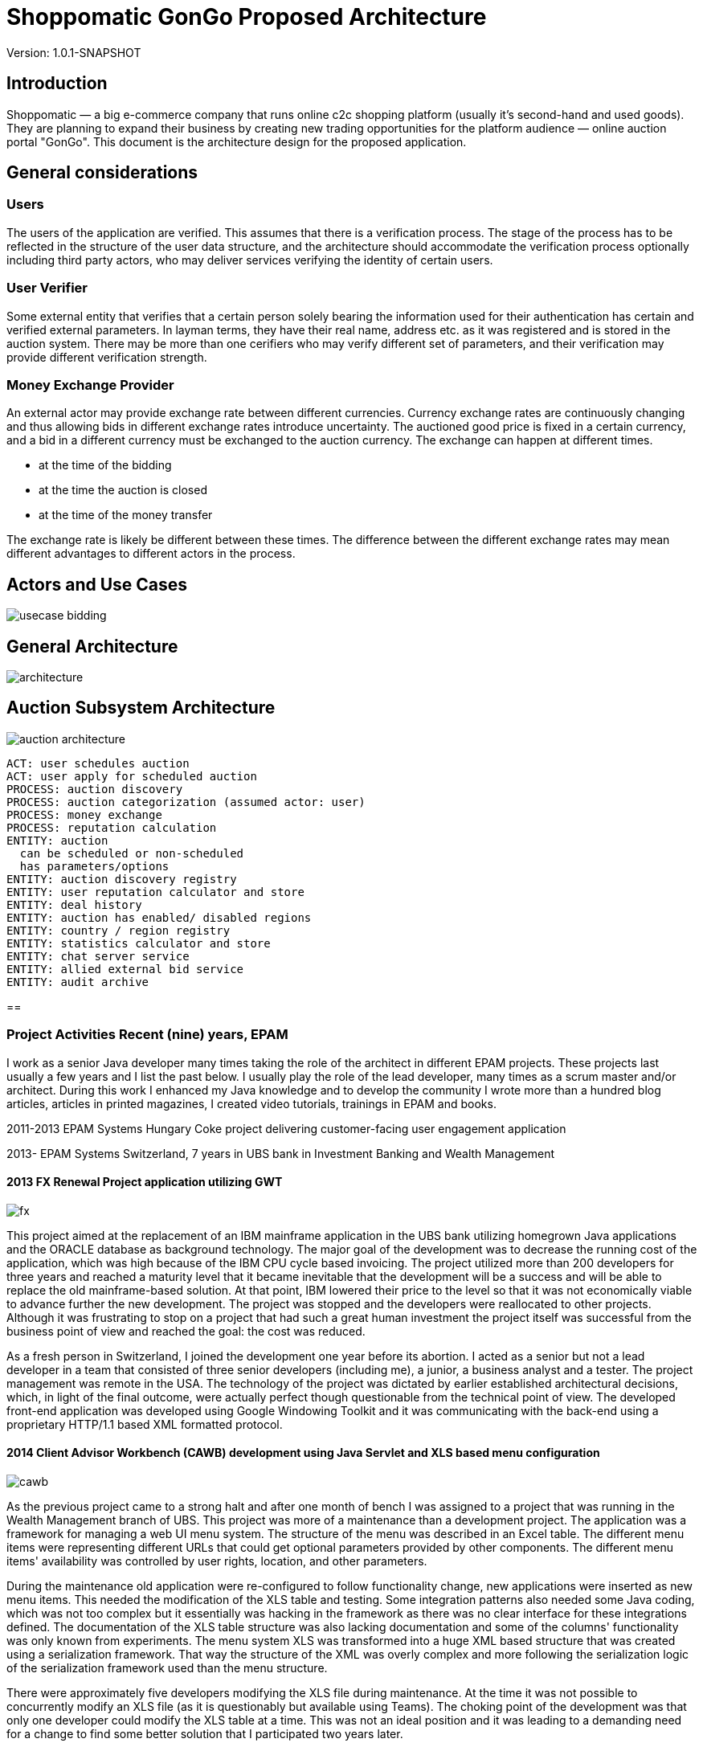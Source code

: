 = Shoppomatic GonGo Proposed Architecture
:version: 1.0.1-SNAPSHOT
:imagesdir: diagrams

Version: {version}

== Introduction

Shoppomatic — a big e-commerce company that runs online c2c shopping platform (usually it's second-hand and used goods).
They are planning to expand their business by creating new trading opportunities for the platform audience — online
auction portal "GonGo". This document is the architecture design for the proposed application.

== General considerations

=== Users

The users of the application are verified. This assumes that there is a verification process. The stage of the process
has to be reflected in the structure of the user data structure, and the architecture should accommodate the
verification process optionally including third party actors, who may deliver services verifying the identity of certain
users.

=== User Verifier

Some external entity that verifies that a certain person solely bearing the information used for their authentication
has certain and verified external parameters. In layman terms, they have their real name, address etc. as it was
registered and is stored in the auction system. There may be more than one cerifiers who may verify different set of
parameters, and their verification may provide different verification strength.

=== Money Exchange Provider

An external actor may provide exchange rate between different currencies. Currency exchange rates are continuously
changing and thus allowing bids in different exchange rates introduce uncertainty. The auctioned good price is fixed
in a certain currency, and a bid in a different currency must be exchanged to the auction currency. The exchange can
happen at different times.

- at the time of the bidding
- at the time the auction is closed
- at the time of the money transfer

The exchange rate is likely be different between these times. The difference between the different exchange rates may
mean different advantages to different actors in the process.

== Actors and Use Cases

image::usecase bidding.svg[]

== General Architecture

image::architecture.svg[]

== Auction Subsystem Architecture

image::auction architecture.svg[]


        ACT: user schedules auction
        ACT: user apply for scheduled auction
        PROCESS: auction discovery
        PROCESS: auction categorization (assumed actor: user)
        PROCESS: money exchange
        PROCESS: reputation calculation
        ENTITY: auction
          can be scheduled or non-scheduled
          has parameters/options
        ENTITY: auction discovery registry
        ENTITY: user reputation calculator and store
        ENTITY: deal history
        ENTITY: auction has enabled/ disabled regions
        ENTITY: country / region registry
        ENTITY: statistics calculator and store
        ENTITY: chat server service
        ENTITY: allied external bid service
        ENTITY: audit archive

==


=== Project Activities Recent (nine) years, EPAM

I work as a senior Java developer many times taking the role of the architect in different EPAM projects. These projects
last usually a few years and I list the past below. I usually play the role of the lead developer, many times as a scrum
master and/or architect. During this work I enhanced my Java knowledge and to develop the community I wrote more than
a hundred blog articles, articles in printed magazines, I created video tutorials, trainings in EPAM and books.

2011-2013 EPAM Systems Hungary Coke project delivering customer-facing user engagement application

2013- EPAM  Systems Switzerland, 7 years in UBS bank in Investment Banking and Wealth Management

==== 2013 FX Renewal Project application utilizing GWT

image::fx.svg[role="left"]

This project aimed at the replacement of an IBM mainframe application in the UBS bank utilizing homegrown Java
applications and the ORACLE database as background technology. The major goal of the development was to decrease the
running cost of the application, which was high because of the IBM CPU cycle based invoicing. The project utilized more
than 200 developers for three years and reached a maturity level that it became inevitable that the development will be
a success and will be able to replace the old mainframe-based solution. At that point, IBM lowered their price to the
level so that it was not economically viable to advance further the new development. The project was stopped and the
developers were reallocated to other projects. Although it was frustrating to stop on a project that had such a great
human investment the project itself was successful from the business point of view and reached the goal: the cost was
reduced.

As a fresh person in Switzerland, I joined the development one year before its abortion. I acted as a senior but not a
lead developer in a team that consisted of three senior developers (including me), a junior, a business analyst and a
tester. The project management was remote in the USA. The technology of the project was dictated by earlier established
architectural decisions, which, in light of the final outcome, were actually perfect though questionable from the
technical point of view. The developed front-end application was developed using Google Windowing Toolkit and it was
communicating with the back-end using a proprietary HTTP/1.1 based XML formatted protocol.

==== 2014 Client Advisor Workbench (CAWB) development using Java Servlet and XLS based menu configuration

image::cawb.svg[role="left"]

As the previous project came to a strong halt and after one month of bench I was assigned to a project that was running
in the Wealth Management branch of UBS. This project was more of a maintenance than a development project. The
application was a framework for managing a web UI menu system. The structure of the menu was described in an Excel
table. The different menu items were representing different URLs that could get optional parameters provided by other
components. The different menu items' availability was controlled by user rights, location, and other parameters.

During the maintenance old application were re-configured to follow functionality change, new applications were inserted
as new menu items. This needed the modification of the XLS table and testing. Some integration patterns also needed some
Java coding, which was not too complex but it essentially was hacking in the framework as there was no clear interface
for these integrations defined. The documentation of the XLS table structure was also lacking documentation and some of
the columns' functionality was only known from experiments. The menu system XLS was transformed into a huge XML based
structure that was created using a serialization framework. That way the structure of the XML was overly complex and
more following the serialization logic of the serialization framework used than the menu structure.

There were approximately five developers modifying the XLS file during maintenance. At the time it was not possible to
concurrently modify an XLS file (as it is questionably but available using Teams). The choking point of the development
was that only one developer could modify the XLS table at a time. This was not an ideal position and it was leading to a
demanding need for a change to find some better solution that I participated two years later.

==== 2015 CAWB client search functionality

image::cawbcs.svg[role="left"]

One main functionality of the Client Advisor Workbench was search. The advisors could search for a client using name,
birth date stamm number (account number) and other parameters. The goal of the development in 2015 was to introduce new
functionality and extend the search capabilities. The Java front-end application used SOAP and the UBS proprietary,
so-called MAP SSP protocol to communicate with the back-end that could perform the actual search. The front-end used
JSP, Java servlet, JQuery, JavaScript and generic Java.

There were two developers on this project. One of the developers was the UBS employee, who developed the application for
many years, although he was not the original author but had significant knowledge about the application. The other one
was I.

After the first week analysis of the code, it was evident that the code base is extremely rigid and not state-of-the-art.
There were no unit tests at all. There were several classes with more than 1000 lines. There was a 5000 line class that
I could split into three classes without analyzing the actual functionality simply collecting the methods and fields
into three groups so that a method in a group was using only the members in the group and not from the others. Later,
during the code analysis, I could also isolate methods that were not explicitly referenced and thus the static code
analysis signaled them as not used. I also executed a full-text search to find reflective use. Still, when I deleted them
the code stopped working. The further manual analysis revealed that they were invoked from a JSP page composing the name of
the methods from smaller string segments and using reflection to execute the actual call.

I could convince the other developer and also the management to allocate 40% of the project to refactoring and devote
only 60% of the development to new features. We cleaned the code gradually, introduced the use of Sonar on the CI server
and we created unit tests. After one year the code coverage of the unit tests was 17% and the number of QA discovered
bugs significantly decreased.

===== SWAT-ting Montel Ltd. Application, 2015

image::swat.svg[role="left"]

Montel developed an application that recorded the voice of the telephone conversations of the agents of the company for
quality assurance. The application connected to CISCO equipment and used voice over IP catching each packet representing
voice. The application was already in production at many customer sites and functioned well when they had their first
installation in the UK. The application in the UK installation crashed a few minutes after the start. I was personally
asked to help to rectify the reason and help to create a fix.

It was not a commercial activity. I helped an old friend during a three-day weekend when I traveled to Hungary. The case
was extremely important for them as this was the first installation and they wanted to use this as a reference.

The application was implemented in C++ that I had no experience with, but C++ is just another language, and I had
experience in C. I have learned that the communication between the application and the CISCO appliance was TCP/IP. The
content of the transfer was in consecutive XML formatted messages. The code read from the TCP channel as much as was
available and then it analyzed the XML structure.

The application tried to find the end of the meaningful data in the packet received searching for the closing `</tag>`
that signaled the end of the package. If it was not found then it knew that it had to read another package. At the same
time, the first two bytes of the stream contained the length of the message. According to some comments in the code,
this value was unreliable, and that was the reason why the application tried to find the end tag.

What really happened was that the application worked fine with the setting of the CISCO appliance that resulted in
messages that were shorter than 1,500 bytes and thus fitting into one Ethernet package. More than 1000 installation
prior to the one in the UK was like that. When they were longer then sometimes it happened that the end of the XML was
just finished in the first package (or at the end of some later package) and the CR and NL characters after it was
coming in the next package. In that case, the program just ignored the lack of the and of line characters and treated
the XML as full. There was even a comment that said that these characters are sometimes missing from the message.
However, in these cases, the next package length was read as 0x0D0A bytes because in reality that was the CR and LF
characters. There was also a comment, and a "fix" to skip that extra two bytes (the real length) that were "sometimes"
there.

The fix of the application was not simple as there was no time to rewrite the whole application separating the different
application transport layers. What we had to do was to create a minimal safe fix in a language that only one of us, the
one being the directory of Montel that time and thus having less actual commercial development experience, knew. I was
and am really a novice in C++.

The fix was created and following this, VVSC, where I was not an owner or active participant at the time, was
asked to implement a development environment introducing gradually version control, continuous integration, ticket
handling using JIRA, release management. A large part of the application was also migrated to Java from C++ during this
period.

==== 2016 Pilot project to replace the CAWB XLS configuration with Groovy DSL solution

image::xls.svg[role="left"]

Because of the shortcomings of the XLS based configuration management of the CAWB workbench menu system, there was a
need to create something more flexible. The original idea to use XLS was driven by the idea that XLS can be edited by
BAs or business people. This was a total failure since the configuration contained such technical details that they
could be edited by developers and the modified configuration needed manual testing. At the same time, the XLS was not
supporting concurrent modification and that way checking out the one single file for modification, making the
modification and then checking it in again became the bottleneck. It was especially hurtful when someone forgot to check
in the modifications after the modification.

During 2016 I prepared a proposal to create a new solution that maintains the menu structure in text files just like
program source code utilizing a domain-specific language (DSL). We suggested the use of the Groovy language. Groovy is
designed to create DSLs in addition to be a general-purpose language running on the JVM. That way there was no need to
implement a parser for the DSL and any interpreting execution environment. A Groovy DSL is a full-blown DLS and at the
same time, it is still Groovy that can directly be handled by the Groovy interpreter. That way a Groovy DSL is
essentially creating some Groovy libraries defining some metaclasses.

The proposal contained draft sample code, development cost estimation, project time scale, milestones of the gradual
development, defined quick win and also estimation about the later running cost that was projected to be significantly
lower than the current cost using the XLS format. The proposal was accepted to execute a pilot aiming for the quick win
results and we could also get UBS wide permission to use Groovy as an approved language in the development environment.

The pilot was to get a subset of the DSL defined and implemented so that it can be converted to comma-separated values
that were read by the original build tool creating the complex XML structures. This essentially introduced another
format and conversion in front of the conversion lines. This was not a clean architecture, but at the same time, it was
never meant to be a final solution. Later phases of development in the plan had the goal to replace the XML based
persistence layer in the framework into something simpler, perhaps still XML or YAML, which is directly generated from
the DSL.

I designed the DSL and programmed the Groovy implementation with another senior coworker who was working with my lead.

After the successful pilot, the project financing was delayed and I started other projects. Later the project was
financed with a seriously cut budget. The so-far final, which is still in use uses XML format files that are edited by
the developers. These are converted to a single CSV, which is then converted to the complex serialization library XML
format. This solves the major problem of the single point of editing but does not deliver the "macro" possibilities to
eliminate similar configuration item copy/paste editing. I was not part of this second part.

==== 2017 eBanking sales offering application.

image::webshop.svg[role="left"]

UBS has renewed the UI of the internet banking application in the years before 2017 and at this point, it became evident
that the further development and maintenance of the application cannot be performed using a monolithic Java
servlet/Spring MVC, JSP, jQuery architecture. A solution was made to implement an architecture that separates the
presentation services and the UI. The presentation services collect and enrich data using the business services usually
available via SOAP calls to deliver data that are to be presented to the user to the UI application using REST services
in JSON format. The presentation services were to be developed using REST maturity level 3.footnote:[ REST services
Richardson Maturity Model https://martinfowler.com/articles/richardsonMaturityModel.html] The Hypertext Application
Language (HAL) based local UBS standard is named AIF and is in use recently.

For UI technology, a team was appointed to research the available frameworks and select one as the recommended
framework. There were 5 UI developers, one API architect in the team and I was appointed as the technical lead. I
suggested the methodology to select the technology candidates, the way to evaluate the different candidate frameworks
and finally I created the document with the suggestion for the decision-makers, the UBS chief IT architects. The
suggested decision was accepted and to-day the bank uses primarily React.js as their UI framework. Later Angular, also
evaluated in the process, was added as a secondary accepted framework.

After this one-month research project, we started the development of the Sales and Offerings (SAOS) module of the
eBanking application. This was the first AIF based module of the eBanking application. I was appointed as solution
architect and it was my responsibility to map the functionality of the application to the modules to be developed, the
connections and integrations to other banking systems and to document the solution architecture to the level that it is
understood and accepted by the chief architects and can also be used as a working document during the development. The
document was accepted with comments but without requiring any modifications. I also participated in the development of
the application as an architect discussing the details of the integrations that are one level below the architecture and
guiding the 8 member development team to develop a solution that fits the envisioned and approved architecture.

==== 2018 FormGenerator project

image::form.svg[role="left"]

The application was a greenfield development of a simple AIF (see above) compliant presentation service that groomed
the data sourced from a few MAP SSP services. The functionality of the application was to support the client advisors to
select the needed printed forms for new client onboarding, especially in the ASEA region. The regulation on the needed
documents is very complex and the new clients live usually in long-distance and thus it is difficult to amend a missing
document. At the same time, these clients are usually more than one million dollar net worth. Therefore it is
important to avoid human mistake, especially forgetting a form that is needed to be filled it. In extreme cases, it may
result in the loss of a prospective client who already was in the bank filial office.

On the project, there were two senior developers. I was the appointed lead developer and architect. I created the
Software Architecture Document (SAD), which was approved by the UBS CTOs.footnote:[Proven Designs: 2017 eBanking sales
offering application, 2018 FormGenerator project, 2019 Client Risk Categorization] We developed the product in less than
a year following agile methodology, having practically 100% code coverage. Only IDE generated setters and getters were
not covered. The application got into production until there was no more needed functionality.

The afterlife of the application was a bit interesting since there was no-one assigned to the project as a developer
and that way the bank lost the L3 support people and also the knowledge. It was no a non-recoverable loss because we
have created the knowledge base of the application along with the SAD, but there was no personnel who knew the
application on L3 level from one day to the other. We notified the project management at the end of the project of the
situation but still, there was no budget allocated to keep the support up. Luckily the application quality was good
enough. There was one incident one and a half years later that I tried to solve but before I could refresh my memory
based on the documentation we created, the bug turned out to be and it was solved in the back-end.

==== 2019 Client Risk Categorization

image::risk.svg[role="left"]

The client risk assessment project was aiming at the in-sourcing an already existing application. The application was
developed by UBS personnel originally starting as early as the year 2000. Later the application was handed over to IBM
to perform maintenance. During the two years of development, the tasks and responsibilities were taken over from the IBM
developers and into the hand of EPAM developers. At the start of the project, I was the only non-IBM developer on the
project. Later, when the budget supporting the IBM personnel was transformed to cover in-sourced resources I could
reference and suggest our former EPAM coworker whom I was working with on the forms generator project. This was an
interesting business proposal because the original in-sourcing project became sourced to EPAM developers.

The technology of the code was a proprietary framework developer in the, and around the year a.d. 2000. That time there
were not that many web frameworks. The development of the framework aimed to have a wide market and thus the framework
has many configurable functionalities. The framework is used only in this application and as a result, it has a huge
configuration overhead. At the same time, the framework is as well documented as well the source code lacking any
JavaDoc can document (a.k.a. no documentation whatsoever).

The framework is based on the usual HTTP request/response workflow and defines several layers. The lowest layer is
accessing background services and creates a String represented XML structure from the different back-end service
answers. This XML, which was created by the program itself is parsed again before applying an XSLT transformation to get
the almost final HTML output to be sent as a response. The created HTML was also enriched in some cases with reference
data, like the list of countries, list of currencies that are not client-specific and more or less constant but must be
sourced from the reference database.

The application referenced several libraries. 30% of these libraries were not used and there were approximately five
libraries where there were version conflicts between the different transitive dependencies. Just to name two
anomalies: JUNIT 3.8 was a compile-time dependency. Note that this library is to be used only during tests and the
version was 12 years old with 28 newer releases even before JUnit5 was released.

The application has approximately 60,000 lines of source code (plus the "framework" for which neither documentation nor
source code was available).

Even though we started to create unit tests for the application the expunging of the excess libraries was cumbersome.
When a suspect excess library was removed we had to compile the application and manually test that the application is
still working. In some cases the compilation failed, eventually showing the library is in use somewhere. In other cases,
we had to wait the 10 minutes compilation time and 5 minutes of startup time before starting the tests. Essentially this
made the elimination of the excess libraries to a speed of one per day accounting for the time the libraries that could
not be removed consumed.

We also sped up the compilation time removing unnecessary phases and we also decreased the startup time eliminating the
fill-up of local reference data cache that consumed most of the startup time. It resulted in slower execution as the
data was not preloaded into the memory, but the change was effective only in the development environment and in that
environment, the speed was not that crucial.

Because the different XSLT templates were including each other and the structure of the inclusion and the dependency of
the different templates were not documented the modification of the UI was extremely difficult if we wanted to keep the
logic of the code structure. Once it took two days for two developers to insert a new field into an existing page. It
was obvious that the maintenance of the application will come to a halt in a few years.

I created a report as a working document about the technical debt of the application and after six months working on the
project, the management decided to give it a go and to start the renewal of the application. This work aimed at a
solution that builds on the existing code as much as it makes sense but the front-end is to be replaced to modern
React.js based and the Java part should deliver the information to the client using the REST level 3 following the AIF
guidelines.

I created a document that envisioned a three-step approach,

* starting with a PoC including quick win results,
* major refactoring of individual screens transforming each screen to React.js on the UI and REST on the server
* final clean-up and elimination of remaining technical depth.

The second phase was designed in a way that it could deliver working releases after the refactoring of each screen and
the new and old technology screens were able to work together. The project was started and I implemented the PoC part
including the quick win results. This essentially channeled off the data from the original flow in case the HTTP request
had an `accept` header signaling that it can work with JSON. In such a case the data was converted to JSON and delivered
to the client application instead of converting to XML and applying the XSLT transformation. This resulted in a JSON
response that contained all the needed data, however, it was not AIF compliant.

Based on the result of the PoC the plans were refined and the second phase started in 2020 with three-month delay after
I was assigned to my next project.

==== 2019 Tax reporting application pilot

image::tax.svg[role="left"]

The tax reporting project was a proof of concept project. The business area is the report documents that the bank has to
send to the tax offices in the different countries about the account status of different clients of the bank. The
account status includes not only the money accounts but also stock and other accounts. The process of reports starts
extracting, filtering and aggregating the data from the banking systems. This raw data then enriched manually when
needed. One example is when there is a company merger or company name change. In this case, the bank systems are not
interested in the connection of the position history. The only interesting thing is the position of the account. On the
other hand, the tax offices need to be able to pair buying and selling transactions so that they can calculate, check
the tax claims. Because each country has different taxation law the raw data is sent to third parties who enrich the raw
data and create the reports according to the national tax office requirements.

A prior analysis revealed that there is a huge part of the enrichment process, which is the same for all different
countries. This part is implemented by third parties in their own way and it drives the cost of their service. A
better solution would be to implement the common part centrally, preferably outsource the mechanical manual work to
off-shore country and ask the third parties to perform only the country-specific work.

The proof of concept phase had to analyze the different data sources available in the bank to prove that the common part
of the task can be implemented centrally. It also had to implement a demo application that shows one or two enrichment
tasks out of the 40 different identified possibilities (company name change or mergers are one).

During the three month PoC period I had to analyze the data sources, document the different data tables and fields. I
created a Software Architecture Document for the PoC in a manner that the document could be developed further to be
full-blown SAD for the final application. I suggested the technology stack to be Java, Spring on the front-end, and
React.js with TypeScript on the UI. The proposed back-end application was also envisioned as Java with a DB2 database,
which was a precondition as the data source is stored in DB2.

At half of the PoC an EPAM team of UI developers joined the project and I handed over the UI development to them. At
the end of the PoC, I have delivered the FE application and a sample UI. The documentation and the analysis of the data
source were accepted and the PoC was declared successful and the development of the application has started.

==== 2020 Swiss Re Data Compliance Consultancy

image::swissre.svg[role="left"]

During January and February 2020 I participated in the expert group of four EPAM employees to assess the compliance of
the data handling of Swiss Re in their new P&C application suite. The team consisted of a BA, a data compliance expert,
a project manager and me, as the solution architect. The different applications that we analyzed from the
data-management point of view are written in Go language and in Python. The development and operation run on Microsoft
Azure.

During the analysis of the development and operation practices, we identified nine major gaps to be fixed. They were
composed as seven suggestions to the client. In summary, we had to formulate the recommendations so that the
statements about the gaps are not interfering with internal organizational structures and lines of interests. The
delivery of the findings was in the form of presentation in addition to the written form and it was also repeated in
front of a wider audience so that the work became known by other Swiss Re organizations. The follow-up was consecutive
contracts aiming to eliminate the gaps as well as to discover similar gaps in other organizations of Swiss Re.

==== 2020 Swiss Re Cloud Service Consumption Analysis

image::spark.svg[role="left"]

Starting with March 2020 I participated Swiss Re in a new project that aims to analyze the computing resources
utilizing Azure, Swisscom and other cloud providers used in Swiss Re. The analysis gets the consumption data directly
from the providers or the internal Data Warehouse (DWH) application when the DWH has already collects the data on a
daily basis and the coompleteness of the data is sufficient. The project

* collects the data via DB connection or using rest services
* cleanses the data so that data structure match the ontology of the project no matter which cloud provider provided the
  the data
* transforms the data for the analysis
* displays the data in different ways that match the analysis needs

In addititon to analysis the structure also supports budgeting and planned data, which needs data entry application used
by the different department IT organizations that plan and use cloud resources. The analysis also compares the planned
vs. actually used resource.

The technology used for the data management is the Palatir commercial project. In short (and as hort is usually not
precise), Palantir is a userfriendly UI oriented application that provides an interface towards the underlying Apache
Spark / Apache Hadoop technology. It provides ready made drag and drop / point and click solutions for many of the data
visualization and transformation tasks. These functions are reachable through a Web user interface.

Transformations that are not trivial have to be programmed in Scala, Python or in Java, which are the natively supported
languages by Apache Spark. The application provides online editing, running and debugging on the Web UI for the Python
language.

My role in the team was to develop the Python code for the different transformations using the Pyspark library. I made
the decision to use Python because that is the language most supported on the platform. The available tutorials and
documentation sources that are available free also seem to be tremedous.

The project at the moment of this writing is ongoing.

=== Project Activities 2006 - 2011 VVSC Ltd.

image::vvsc.svg[role="left"]

During these years I was CEO and owner of a two-person company VVSC Ltd. in Hungary. The main area of the company was
Java software development. We were focusing on test automation. Here I list the major projects from this period.

==== Advertisement Engine to T-Mobile Online Shop

image::ad.svg[role="left"]

Having a reference as the developer who has created the Index.hu AdEngine (see below) our company could get the project
to develop the advertisement engine for the online shop of T-Mobile. The advertisement, in this case, was a bit different
from other media, because the user was already in a shopping process and the goal of the advertisement was not to lure
the user away from the page but rather to extend his shopping activity.

The application was developed in Java, Hibernate, ORACLE database, and the ORACLE Application server. The advertisement
selection algorithm was started on an asynchronous thread for each hit and in case it has not finished within 2 seconds
the HTTP request was responded with a preconfigured and not fine-tuned offer.

We had a lot of trouble during the first few weeks of the production because the application died during heavy load and
could not recover. This meant that the application had to be restarted every few hours. A two-week analysis revealed
that during heavy load the asynchronous threads did not finish and the database connections these threads were using
were not released when the application forcefully killed the threads. The discovery of this behavior was hardened by
the fact that the ORACLE documentation explicitly mentioned that the handlers were to be released and their connection
pool software library even created a log stating that the handle was released. It just did not.

The advertisement software was in use for two years and got replaced when an off-the-shelf product replaced the whole
T-Mobile online shop.

==== Electronic Invoice Signature Application

image::signature.svg[role="left"]

T-Mobile Hungary needed a solution that could apply digital signature on all the invoices (monthly invoices and invoices
created in shops selling subscriptions and mobile phones) so that they could avoid the storage of the paper version of
the invoices. The appliance that could create the signature had an HTTP interface to upload the document to be signed
and then to download the signed and time-stamped document. The appliance was safe and secure and hardware hardened to be
started up using two independent cards to load the private key from. On the other hand, if it was "attacked" using an
HTTP request with a document before the previous one was finished then the appliance stopped working and needed a
reboot. The signature and timestamp creation could also fail when the connection to the time-stamping server was not
reliable. In such a  situation the document was only signed but lacked time stamp.

This appliance needed an integration layer that could feed the documents to it

* fetching the documents from an (s)FTP directory,
* send the documents to the appliance without overloading it,
* reschedule the signature and time stamping of failed documents write the signed documents to their target channel
(usually an (s)FTP reachable directory, sometimes IBM message queue),
* manage "urgent" individual documents scheduled to be signed as soon as possible (invoices created ad-hoc in shops),
* keep database track of all the documents and the transactions.

The solution we created was implemented in Java utilizing JMS and ORACLE DB. The application managed the signature of
four-million invoices monthly for several years. Later it was refactored to work for another customer using the
PostgreSQL database. In that case, the number of the monthly invoices were only 70,000 and they did not have any
off-the-order urgent documents to be signed.

==== OAIS Archival Consulting

image::archive.svg[role="left"]

Open Archival Information System (OAIS) is an archive, consisting of an organization of people and systems, that has
accepted the responsibility to preserve information and make it available for a certain target user
group.footnote:[https://en.wikipedia.org/wiki/Open_Archival_Information_System]

The project goal was to extend the approach described in the OAIS recommendations to such an information archive that
contains electronically signed documents. The aim was to preserve not only the content and readability of the documents
but also to retain the authenticity of the electronic signature. This requires not only the technology but appropriate
policies that review the archiving technology from time to time so that the electronic signatures are periodically
re-signed by a trusted authority providing a chain of trust.

The project was a consulting one and the aim was to define the architectural requirements, solution structure including
the policies and procedures and also to give a detailed estimation for the MVP implementation. We delivered these in a
one-month consultation project. The business owner (NetLock Ltd.) decision was not to implement an OAIS archive in the
Hungarian market based on the comparison of the costs and the predicted running P&L of such a service.

==== Mobile Payment Application Test Automation

image::mobilepayment.svg[role="left"]


The company Cellum footnote:[https://en.wikipedia.org/wiki/Cellum] and the Hungarian FHB bank were in the process of
creating a mobile payment solution in the years 2006-2008. The implementation contained two major parts:

1. Mobile part working with the phones and the GSM network and infrastructure
2. Banking part connecting to the banking systems

The two applications had to work together. The development of the new releases was followed by two weeks of integration
testing and bug fixing until the protocols and the applications could work together seamlessly. To amend the situation
we developed a test system that mocked the two interfaces and could test either one of the other. The implementation of
this testing system decreased the two-week integration test and fix period to one day. During the first release after
the tools were deployed, there were 2 minor bugs discovered only during integration as opposed to the previous release's
40.

The technology stack utilized SoapUI, Confluence, and GreenTomato. This latter software ceased to exist.

Confluence was serving as the storage of the test data in a readable form. The tables on the confluence page contain
the test input parameters and the expected result for each test. There were different tables with a different structure
for the different test structures, but they all contained essentially the input data and the expected results. The
GreenTomato plugin read the tabulated data from the Confluence page and stated so-called fixtures. The model of
GreenTomato required fixtures in the form of Java classes that invoke the system under test (SUT). We created a general
fixture that invoked SoapUI passing the parameters to the SoapUI test structure into SoapUI tables. SoapUI executed the
tests connecting to SOAP, REST and proprietary interfaces. The connection to the proprietary interfaces was developed
as SoapUI plugins.

A test was started from the Confluence page pressing a button. It started a GreenTomato JavaScript that sent the test
input data to the server, which initiated and executed the test chain. When the test result came back from the server
the JavaScript compared that to the expected values and colored the table to red, green or yellow (in case of errors,
timeout).

This structure made it possible to separate the business level and technical test parameters. That way the Confluence
tables contained only the parameters that were easy to understand for the business people and SoapUI tests were
configured with the technical parameters, like connection ID, passwords, etc.

This structure and integrated set of tools were sold as know-how to a few more customers in the years after.

==== T-Com Hungary Enterprise Service Bus Migration Support

image::esb.svg[role="left"]

This project aimed to replace the existing Enterprise Service Bus (ESB) implementation to that of the one provided by
ORACLE. The migration project needed strong testing that the service buses function the same or at least a compatible way
in the environment of the company. The approach was to create test calls to the already existing system, store the
responses and then compare it to the responses that arrive through the new ESB implementation.

The comparison was executed using SoapUI. Because of the huge size of the responses we had to develop a plugin to SoapUI
that stored the test results in a database and also one, that could compare the pairing responses and create the test
report. To compare the responses there was no tool that could compare two XML files. There were tools that could compare
two XML files for being the same, but we needed a much more relaxed comparison. Sometimes the order of some tags was not
important. Some tags, like timestamps, could be ignored. In some cases, the local name of the namespaces was not
interesting. In other cases, the local name was also under strict control. (The targeted application used Perl and
pattern matching to read the XML file.)

In this project, the manual handling of the test framework we created was executed by 8 students who we hired.

==== eGovernment Site Consulting

image::hungov.svg[role="left"]

The eGovernment application developed in 2009 was an EU financed project developed by the Hungarian company MOLARIS and
was handed over to a government-owned company to be operated. The application was running on several servers with
clusters and the load was separated between several clusters using load balancers. The structure contained approximately
50 machines. When the first version was installed on the operational environment the performance of the application was
unacceptable and. The development company MOLARIS claimed that the application performs well on the test environment,
and they were pointing fingers to the operational environment for the improper configuration of the layered software.
The operating personnel claimed that the configuration is according to the standards and they cannot deviate from that
because in that case, the application will not work (as a matter of fact it did not work with that configuration).

In this situation, our company was required as an individual consulting company, unbiased to solve the issue. It was
important to keep the deadline because missing it would have meant losing the EU funding. Our company was selected
because the management knew us in person from previous projects. We had to find a solution and at the same time, we had
to make it so that it does not blame any of the sides.

We started the discovery of the situation making interviews with the people from both sides to get acquainted with the
problems. We could identify the root cause during the first day. The application was keeping approximately 1MB of
user-specific data in the session object. Synchronizing it between the cluster members and the different load-balanced
farm members was such an enormous load on the system that it rendered the system unusable. The clean solution would have
been to store this data somewhere else and not in the session, which is expensive to serialize and send over the network
because of the shortages of the serialization implementation in Java. At this point, however, this was not feasible. The
deadline was a week ahead and we had to render the application into a usable state.

Our suggestion was to switch on session affinity on the load balancers and to switch off the session data replication.
The operating organization was reluctant to do that because that is a subpar operation and in case a node goes down the
clients using that node have to log-in again and they lose their current user transaction state. They have to start
their transaction again. The management, however, understood and accepted and enforced this solution as we clearly
communicated the shortages of the type of the operation we envisioned and they were in the position to accept a sub-par
operation. A sub-par operation that is usable is better than a perfectly configured infrastructure that is not capable
of running the application, which is given.

In the project, we documented the findings, the meeting memos, the agreements and we followed up the configuration
change till the professional start of the application.

=== T-Mobile Hungary 2001-2006

image::sim.svg[role="left"]

During these years I was working as a project manager at T-Mobile Hungary Ltd. and I did not perform any development
activities directly. The activities I undertook was named project management for value-added services. In EPAM terms
this included some Business Analyst tasks, some Project Manager and some Delivery Manager tasks. The projects started

* understanding the business needs,
* creating the technical part of the RFP documents,
* participating in the evaluation process, creating decision support documents,
* following the contracting process,
* controlling the quality of the delivery process,
* working with the vendor as a supporting BA in case of a software project,
* supporting the hand-over of the created product to production and support organization.

This part of the work did not include any software development that I was to participate in.

=== Development Activities 1999-2001

image::index.svg[role=""]

During these years I was CIO of Index.hu Corp. The company was a startup. The people establishing the company saw the
gap and business need for a professional online electronic magazine that did not exist at that time in Hungary. The
prior existing electronic news or magazines were experiments owned by print media or non-financed hobby projects (kind
of early age blogs). When the experiment project Internetto owned by the print media company Computer World IDG was
closed and abandoned the founders of Index.hu collected their personal stock and established Index.hu employing the
personnel let away from Internetto.

This was a typical startup almost like in a garage. In reality, it was a cheap office in an old building, which
happened to be in the same building as the internet data exchange center of Hungary, which did not seem to be a value
for other companies and it was not raising the office prices.

Three months after the establishment of the company I joined to be the CIO. At that time there were a few machines
locked in a room serving as the central service, one system manager and a few PHP and Perl programmers and no technology
lead. Essentially each part of the software was developed as a one-man-show.

I hired people, organized their work, created leadership positions. At the highest point, there were 27 people working
on the IT of the company in

* web development and design working on the design of the magazine and also working for external clients (8),
* PHP programmers developing the different editorial and other media applications (13),
* DevOps personnel (DevOps did not exist that time per se) (3),
* support personnel (1),
* one administrative person and me.

The company was targeting IPO planned to be in 2001 and we delivered all the business PKI values that were required and
suggested by the angels and the financial consultants. The dot-com boom, however, collapsed in 2000 and we had to
refactor the company from a path aiming rapid growth while consuming investment money to a different path that is steady
existence producing no loss or even moderate profit. I had to give notice to most of the personnel and in 2001 when
there was no more challenge in the position I also left the company.

Index.hu still exists and essentially it still works on the structure that was created by the team when we all were
there.

==== AdEngine

The one project that I personally participated as a developed in this period was the advertisement engine the magazine
used. This was essentially the most important piece of software because the sole income of the company was from selling
banner advertisements on the articles.

The original advertisement software was written in Perl and used MySQL as a back-end. It could deliver 70,000
advertisements a day and many times when the load peaked it failed to leave the banner places broken. Adding an extra
front-end and running the Perl code on two machines in front of the MySQL server helped a bit but not more than 20%.
Because we aimed for growth it was extremely important to have software that can deliver millions of advertisements a
day. It was obvious that the existing solution cannot scale to that level.

I made a bold decision and started to rewrite the application in C from scratch. It included implementing the HTTP
protocol, a specialized multi-thread web server and an in-memory database and algorithm to calculate which banner to
display next real-time. (Note that in 2000 even the Apache Web Server 1.3 version was multi-process, but single thread
and the multi-thread 2.0 version was only released in 2002.) Because the scheduling algorithm was also running on many
threads the application had to use many concurrent programming locks using POSIX multithreading API, which was
organized into a tree structure to avoid deadlock and the same time apply lock only to the part of the data structure
that was absolutely needed.

The design and implementation of the application took three months and the first measurements showed that the
application running on the development server was capable of delivering more than 20 million banners a day with less
than half-second response time. The algorithm scheduling the advertisements delivered exactly the desired and configured
impressions in the time frame requested when the well-known (e.g.: Yahoo) advertisement solutions worked with 20% to 30%
gaps.

This application was up and running for 9 years in production and was off-boarded in 2010.

=== Digital Equipment Hungary Ltd. 1991-1999

image:digital.svg[]

At my first workplace, I worked as an IT sales selling Digital Equipment Corporation hardware and software.

=== TU Vienna Research

The research at TU Vienna Institute für Mikroelektronik developed simulation models for semiconductor development. I
participated in the research of the department for two years in 1989-1991. The research at TU Vienna Institute für
Mikroelektronik developed simulation models for semiconductor development. My work included simulation programming in
FORTRAN, code development in C and in XLISP.

=== TU Delft Research

I worked as a student researched at TU Delft 1987-1988. The research there consisted of creating a compiler that was
reading a limited C like language and compiled it to execution blocks that were directly executable on the Delft
Parallel Computer.

== Non-Project Other

=== Books, Video Tutorials

==== Java 9 Programming by Example, and Java Projects

image:../b05673_cover.png[width="100", role="left"]
image:../9781789131895_.png[width="100", role="right"]

I wrote two books about Java language version 9 and 11.footnote:[Java Projects Book page on Amazon
https://www.amazon.com/Java-Projects-Fundamentals-Practical-projects/dp/1789131898/]footnote:[Java 9 Programming by
Example page on Amazon https://www.amazon.com/Java-Programming-Example-software-development/dp/178646828X/]

These were published by PACKT publisher and were sold in several thousand copies. I also participated in the writing of
other books about Java 9 as a co-author.footnote:[Java 9: Building Robust Modular Applications: Master advanced Java
features and implement them to build amazing projects page on Amazon
https://www.amazon.com/Java-Building-Applications-advanced-implement-ebook/dp/B07CJYSPPL]footnote:[Mastering Java 9:
Write a reactive, modular, concurrent, and secure code page on Amazon
https://www.amazon.com/Mastering-Java-reactive-modular-concurrent/dp/1786468735]

==== Packt Video Tutorials

In addition to that, I created two video tutorials for PACKT. One tutorial explains all the new features of Java 9 over
older versions. The other one is about Java network programming and is a detailed and long video tutorial, more than 9
hours long.footnote:[Java Network Programming Recipes
https://www.packtpub.com/networking-and-servers/java-network-programming-recipes-video]footnote:[Building Web Services
with Java Network Programming
https://www.packtpub.com/networking-and-servers/building-web-services-java-network-programming-video]

==== EPAM Tutorials

I have created several tutorials for EPAM, three of which is still available on https://learn.epam.com

* **Classloaders** explain what class loaders are and why knowing their inner working is important even if we are not
likely to create a single one in our application.

* **Doing Code Review** is a tutorial that pays attention to the human aspects of code review and how to do it right

* **Java Regular Expression** is a tutorial about regular expressions.

* **Java Garbage Collection** is an outdated, 90 minutes tutorial. It was delivered twice in the past. It is not
available any more.

* **Java References** is an introduction to Java soft, phantom and string reference types and how they affect the
garbage collection. This training is not available anymore.

There are recorded educational materials on the https://video.epam.com site

* **Java 9 introduction** explaining the differences between Java 9 and earlier versions

* **Java Regular Expressions** recorded tutorial session

* **Java classloaders** recorded tutorial session

* **Java LTS** is a video about the LTS support structure introduced with Java 9. This video is the same topic as the
article I created for EPAM, which was translated to Russian and published on habr.footnote:[translated Russian article
about Java licensing change https://habr.com/ru/post/430084/]

* Other videos recorded at different conferences.

==== Conferences

I also participated in many international conferences in Europe where I was talking representing EPAM. One of my talks
recorded by JAX was listed as number 5 most interesting talk on their page.footnote:[Article and videos about the top10
talks of JAX 2019 https://jaxenter.de/java/top-10-jaxenter-videos-2019-90813]

===== BaselOne, 2018

image::baselone.svg[]

I participated in the BaselOne conference in 2018.footnote:[Speaker page of Peter Verhas at BaselOne conference 2018
https://2018.baselone.ch/speech/FDABFCCE-223A-483C-8CB5-0F4AED87C60E/Comparing-Golang-and-understanding-Java-Value-Types]
footnote:[Downloadable ppt format presentation of the talk of Peter Verhas at the BaselOne 2018 conference
https://2018.baselone.ch/dam/baselone2018/assets/pdf/comparing-go-lang.pptx] footnote:[Video of the talk of Peter Verhas
at the BaselOne 2018 conference https://www.youtube.com/watch?v=upgfrw6xP6Y&t=1062s]

===== Vilnius DevDays, 2018

I participated in the Vilnius DevDays conference in 2018 and I delivered two talks.footnote:[Prevent Hacking with Modules
in Java 9]footnote:[Comparing Golang and Understanding Java Value Types Vilnius DevDay Conference Video recording
https://www.youtube.com/watch?v=wuJOjL8J5sE&t=2186s]

===== EPAM IT Nights and EPAM SEC (Minsk, Gdansk) 2018, 2019

I helped to start the EPAM IT Night Conference series in Zürich.footnote:[Talk about the future of Java at the firs IT
Night Zurich https://www.youtube.com/watch?v=hx0OVTjwXOo&t=139s] Before that I delivered earlier versions of the same
talk at EPAM IT Night Budapest 2018, EPAM SEC Minsk 2018.footnote[https://events.epam.com/speakers/718] I also talked on
the EPAM SEC conference in Gdansk 2019.

===== JAX (München, Mainz) 2017, 2018, 2019, 2020

I delivered five talks on different JAX conferences in Germany in the last years,footnote:[Speaker page of Verhas Peter
at the JAX conference series https://jax.de/speaker/peter-verhas/] and my next talk is already accepted for the JAX
conference 2020 May in Mainz.

===== JavaLand (Köln) 2019

In Germany, I also talked about fluent API at the conference JavaLand.footnote:[Program of the 2019 JavaLand conference.
Peter Verhas talk was in Quantum 3+4 12:00-12:40
https://www.javaland.eu/fileadmin/images/2019/JavaLand/2019-JavaLand_News-Mittwoch-WEB.pdf]

===== JUG Switzerland activites 2019

I actively participate in the local Java Users' Group and I am an individual member as well as being covered by the
membership of EPAM. I also talk az JUG events.footnote:[Talk about code generation in JUG Luzern 2019
https://www.jug.ch/html/events/2019/code_generation_lu.html]

==== Published Articles

===== HABR Russian

During the last year when there was a change introduced in the Java licensing, I wrote an article about the change on
behalf of EPAM and it was published on `habr.ru` translated to Russian.footnote:[translated Russian article about Java
licensing change https://habr.com/ru/post/430084/] (It was also translated back to English by some enthusiast and
published at footnote:[Russian article translated back to English and republished
https://weekly-geekly.github.io/articles/430084/index.html])

===== JavaMagazin, German

Based on the success of the talks at JAX conference in 2019 JAXEnter, the publisher of the printed JavaMagazin in
Germany asked two articles, which were published in the printed JavaMagazin followed with a few month delay in the
online version.footnote:[Author page of Peter Verhas at JAXEnter with links to the published articles
https://jaxenter.de/author/peterverhas]

===== Blog at javax0.wordpress.com, English

During the years I wrote more than 100 articles in English on my personal blog. These are sometimes deep technical
topics. Other times they are more related to application development on a higher level (e.g.: is it worth fixing bugs
from the business point of view).

The articles are usually republished by DZONE, and also by JCG with my permissions. You can also find the text of these
articles on many other blogs republished without the author's consent.

==== OpenSource Activities

I develop open-source programs since 1989. The very first grammar application that helps to hyphenate Hungarian text
(HiOn) got into the Linux distribution of the LaTeX package.

===== ScriptBasic 1997-2006

I developed an open-source BASIC interpreter from 1997 to 2006 in C language.footnote:[http://www.scriptbasic.com/]
footnote:[https://en.wikipedia.org/wiki/ScriptBasic] footnote:[https://github.com/verhas/scriptbasic]
//
The design of the language was aiming easy embedding the interpreter in IoT applications. (Although they were not called
IoT at that time.) The application still has some user base and during the years it was used as an embedded scripting
interpreter in some of the Sarian devices footnote:[file:///Users/verhasp/Downloads/an161wws.pdf] and recently in DXM
controllers.footnote:[https://www.bannerengineering.com/in/en/company/overview.html]
footnote:[http://info.bannerengineering.com/cs/groups/public/documents/literature/191745.pdf]

This is an example of "Personal Ideas Implemented in Commercial Products".

===== jScriptBasic 2011

jScriptBasic is the Java version of the ScriptBasic interpreter. I developed it in 2011 and it is currently developed
further by independent contributors. I am still the committer to the program.

===== Java::Geci

image::javageci.svg[role="left"]

Java::Geci is a library for generating Java code. Code generation programs implemented using Java::Geci can be executed
to generate new source code or modify existing Java source files. This way the programmer can use metaprogramming to
express code in a shorter and more expressive way than it would be possible in pure Java.

Currently, the interpreter is used by an undisclosed company embedding their existing RealBasic scripts using
jScriptBasic.

This is an example of "Personal Ideas Implemented in Commercial Products".

===== License3j

License3j is a Java library to manage license files in Java programs that need technical license
management enforcement support. A license file is a special configuration file, which is electronically signed. The
library can create, sign such license files and can also check the signature and parameters of the license file when
embedded into the licensed application.

This project has 98 forks on GitHub and 266 stars (followers).

===== Immutator

Immutator is a Java library to create an immutable version of an object during run time. An immutable version of
an object is essentially a proxy object that works on the original object, transparently passing the call to the original
object but throwing exception whenever the code calls a method that may modify the state of the original object.

===== Apache Commons Lang

I am an active contributor to the Apache Commons Lang project. I provided bug fixes, refactored code to be shorter and
more readable extended the Unit test coverage adding missing tests, and I also extended the documentation.

===== Other projects

There are other open-source projects that are available from https://github.com/verhas.

== Notes

Some of the diagrams are logos and as such they belong to the owner company, typically the logo of Swiss Re and Digital
Equipment Corporation.